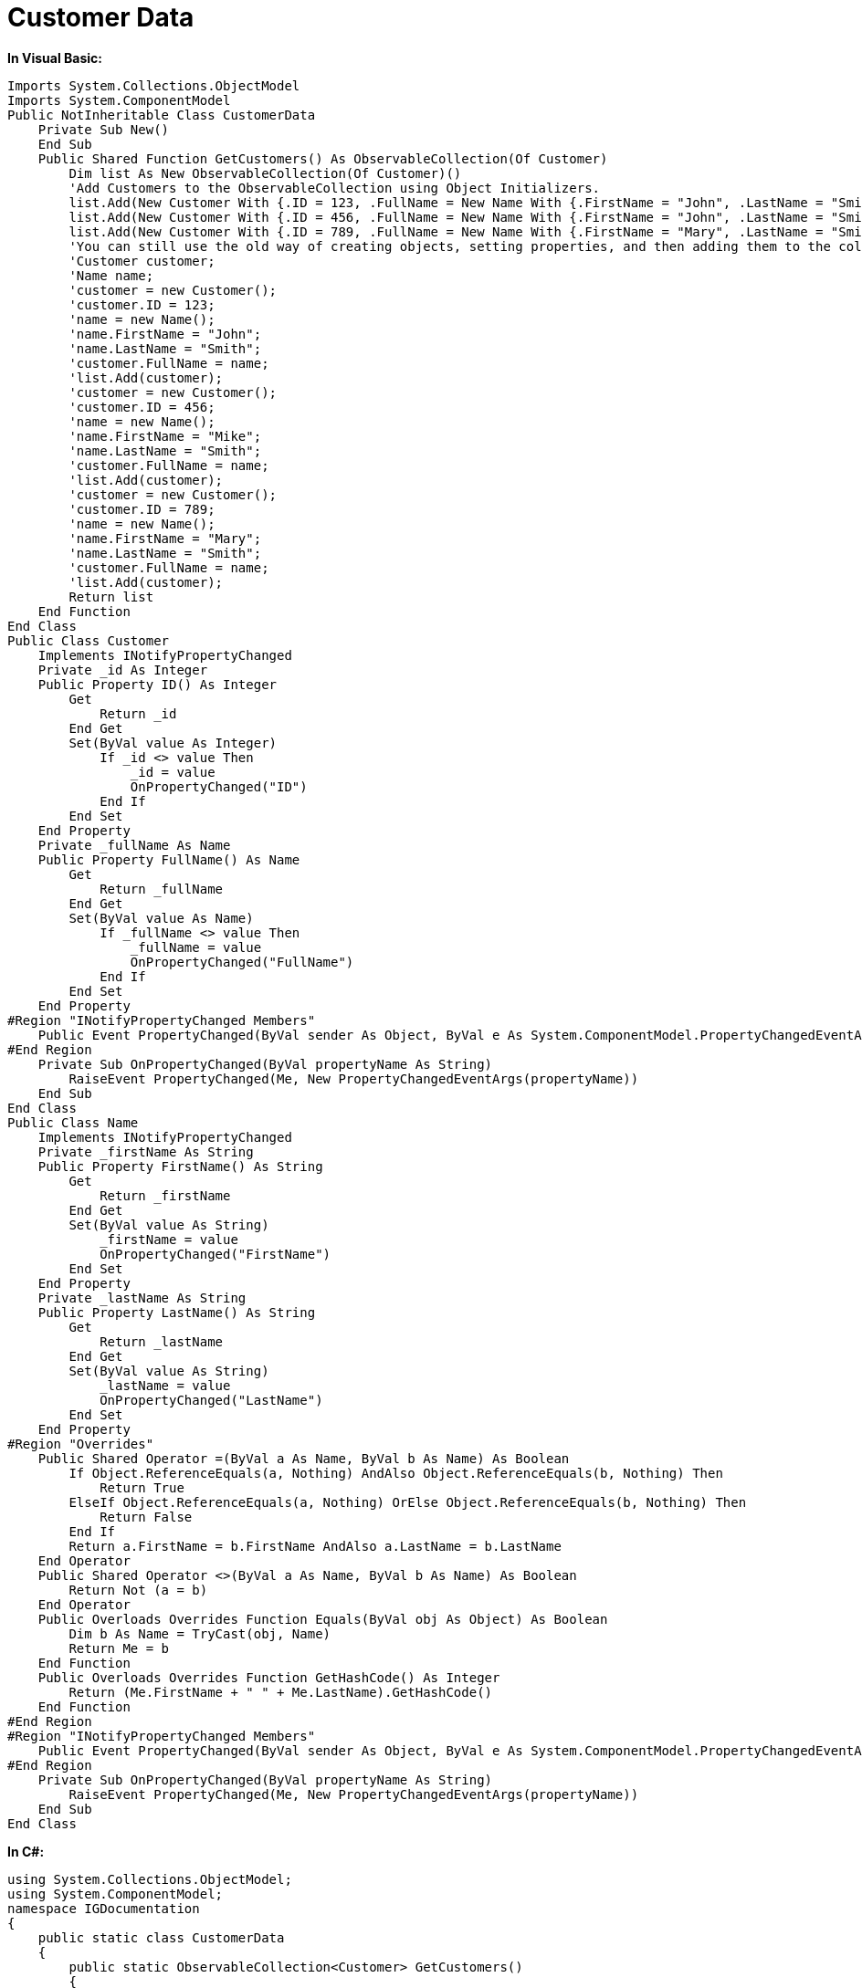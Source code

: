 ﻿////

|metadata|
{
    "name": "resources-customer-data",
    "controlName": [],
    "tags": [],
    "guid": "8cc6235f-e73e-4751-b81b-6f6a5dbfe75c",  
    "buildFlags": [],
    "createdOn": "2016-05-25T18:21:53.4100595Z"
}
|metadata|
////

= Customer Data

*In Visual Basic:*

----
Imports System.Collections.ObjectModel
Imports System.ComponentModel
Public NotInheritable Class CustomerData
    Private Sub New()
    End Sub
    Public Shared Function GetCustomers() As ObservableCollection(Of Customer)
        Dim list As New ObservableCollection(Of Customer)()
        'Add Customers to the ObservableCollection using Object Initializers. 
        list.Add(New Customer With {.ID = 123, .FullName = New Name With {.FirstName = "John", .LastName = "Smith"}})
        list.Add(New Customer With {.ID = 456, .FullName = New Name With {.FirstName = "John", .LastName = "Smith"}})
        list.Add(New Customer With {.ID = 789, .FullName = New Name With {.FirstName = "Mary", .LastName = "Smith"}})
        'You can still use the old way of creating objects, setting properties, and then adding them to the collection as shown in the commented code below. 
        'Customer customer; 
        'Name name; 
        'customer = new Customer(); 
        'customer.ID = 123; 
        'name = new Name(); 
        'name.FirstName = "John"; 
        'name.LastName = "Smith"; 
        'customer.FullName = name; 
        'list.Add(customer); 
        'customer = new Customer(); 
        'customer.ID = 456; 
        'name = new Name(); 
        'name.FirstName = "Mike"; 
        'name.LastName = "Smith"; 
        'customer.FullName = name; 
        'list.Add(customer); 
        'customer = new Customer(); 
        'customer.ID = 789; 
        'name = new Name(); 
        'name.FirstName = "Mary"; 
        'name.LastName = "Smith"; 
        'customer.FullName = name; 
        'list.Add(customer); 
        Return list
    End Function
End Class
Public Class Customer
    Implements INotifyPropertyChanged
    Private _id As Integer
    Public Property ID() As Integer
        Get
            Return _id
        End Get
        Set(ByVal value As Integer)
            If _id <> value Then
                _id = value
                OnPropertyChanged("ID")
            End If
        End Set
    End Property
    Private _fullName As Name
    Public Property FullName() As Name
        Get
            Return _fullName
        End Get
        Set(ByVal value As Name)
            If _fullName <> value Then
                _fullName = value
                OnPropertyChanged("FullName")
            End If
        End Set
    End Property
#Region "INotifyPropertyChanged Members"
    Public Event PropertyChanged(ByVal sender As Object, ByVal e As System.ComponentModel.PropertyChangedEventArgs) Implements System.ComponentModel.INotifyPropertyChanged.PropertyChanged
#End Region
    Private Sub OnPropertyChanged(ByVal propertyName As String)
        RaiseEvent PropertyChanged(Me, New PropertyChangedEventArgs(propertyName))
    End Sub
End Class
Public Class Name
    Implements INotifyPropertyChanged
    Private _firstName As String
    Public Property FirstName() As String
        Get
            Return _firstName
        End Get
        Set(ByVal value As String)
            _firstName = value
            OnPropertyChanged("FirstName")
        End Set
    End Property
    Private _lastName As String
    Public Property LastName() As String
        Get
            Return _lastName
        End Get
        Set(ByVal value As String)
            _lastName = value
            OnPropertyChanged("LastName")
        End Set
    End Property
#Region "Overrides"
    Public Shared Operator =(ByVal a As Name, ByVal b As Name) As Boolean
        If Object.ReferenceEquals(a, Nothing) AndAlso Object.ReferenceEquals(b, Nothing) Then
            Return True
        ElseIf Object.ReferenceEquals(a, Nothing) OrElse Object.ReferenceEquals(b, Nothing) Then
            Return False
        End If
        Return a.FirstName = b.FirstName AndAlso a.LastName = b.LastName
    End Operator
    Public Shared Operator <>(ByVal a As Name, ByVal b As Name) As Boolean
        Return Not (a = b)
    End Operator
    Public Overloads Overrides Function Equals(ByVal obj As Object) As Boolean
        Dim b As Name = TryCast(obj, Name)
        Return Me = b
    End Function
    Public Overloads Overrides Function GetHashCode() As Integer
        Return (Me.FirstName + " " + Me.LastName).GetHashCode()
    End Function
#End Region
#Region "INotifyPropertyChanged Members"
    Public Event PropertyChanged(ByVal sender As Object, ByVal e As System.ComponentModel.PropertyChangedEventArgs) Implements System.ComponentModel.INotifyPropertyChanged.PropertyChanged
#End Region
    Private Sub OnPropertyChanged(ByVal propertyName As String)
        RaiseEvent PropertyChanged(Me, New PropertyChangedEventArgs(propertyName))
    End Sub
End Class
----

*In C#:*

----
using System.Collections.ObjectModel;
using System.ComponentModel;
namespace IGDocumentation
{
    public static class CustomerData
    {
        public static ObservableCollection<Customer> GetCustomers()
        {
            ObservableCollection<Customer> list = new ObservableCollection<Customer>();
            //Add Customers to the ObservableCollection using Object Initializers.
            list.Add(new Customer { ID = 123, FullName = new Name { FirstName = "John", LastName = "Smith" } });
            list.Add(new Customer { ID = 456, FullName = new Name { FirstName = "John", LastName = "Smith" } });
            list.Add(new Customer { ID = 789, FullName = new Name { FirstName = "Mary", LastName = "Smith" } });
            //You can still use the old way of creating objects, setting properties, and then adding them to the collection as shown in the commented code below.
            //Customer customer;
            //Name name;
            //customer = new Customer();
            //customer.ID = 123;
            //name = new Name();
            //name.FirstName = "John";
            //name.LastName = "Smith";
            //customer.FullName = name;
            //list.Add(customer);
            //customer = new Customer();
            //customer.ID = 456;
            //name = new Name();
            //name.FirstName = "Mike";
            //name.LastName = "Smith";
            //customer.FullName = name;
            //list.Add(customer);
            //customer = new Customer();
            //customer.ID = 789;
            //name = new Name();
            //name.FirstName = "Mary";
            //name.LastName = "Smith";
            //customer.FullName = name;
            //list.Add(customer);
            return list;
        }
    }
    public class Customer:INotifyPropertyChanged
    {
        private int _id;
        public int ID
        {
            get { return _id; }
            set
            {
                if (_id != value)
                {
                    _id = value;
                    OnPropertyChanged("ID");
                }
            }
        }
        private Name _fullName;
        public Name FullName
        {
            get { return _fullName; }
            set
            {
                if (_fullName != value)
                {
                    _fullName = value;
                    OnPropertyChanged("FullName");
                }
            }
        }
        #region INotifyPropertyChanged Members
        public event PropertyChangedEventHandler PropertyChanged;
        #endregion
        private void OnPropertyChanged(string propertyName)
        {
            if (PropertyChanged != null)
                PropertyChanged(this, new PropertyChangedEventArgs(propertyName));
        }
    }
    public class Name:INotifyPropertyChanged
    {
        private string _firstName;
        public string FirstName
        {
            get { return _firstName; }
            set
            {
                _firstName = value;
                OnPropertyChanged("FirstName");
            }
        }
        private string _lastName;
        public string LastName
        {
            get { return _lastName; }
            set
            {
                _lastName = value;
                OnPropertyChanged("LastName");
            }
        }        
        #region Overrides
        public static bool operator ==(Name a, Name b)
        {
            if (object.ReferenceEquals(a, null) && object.ReferenceEquals(b, null))
            {
                return true;
            }
            else if (object.ReferenceEquals(a, null) || object.ReferenceEquals(b, null))
            {
                return false;
            }
            return a.FirstName == b.FirstName && a.LastName == b.LastName;
        }
        public static bool operator !=(Name a, Name b)
        {
            return !(a == b);
        }
        public override bool Equals(object obj)
        {
            Name b = obj as Name;
            return this == b;
        }
        public override int GetHashCode()
        {
            return (this.FirstName + " " + this.LastName).GetHashCode();
        }
        #endregion
        #region INotifyPropertyChanged Members
        public event PropertyChangedEventHandler PropertyChanged;
        #endregion
        private void OnPropertyChanged(string propertyName)
        {
            if (PropertyChanged != null)
                PropertyChanged(this, new PropertyChangedEventArgs(propertyName));
        }
    }
}
----